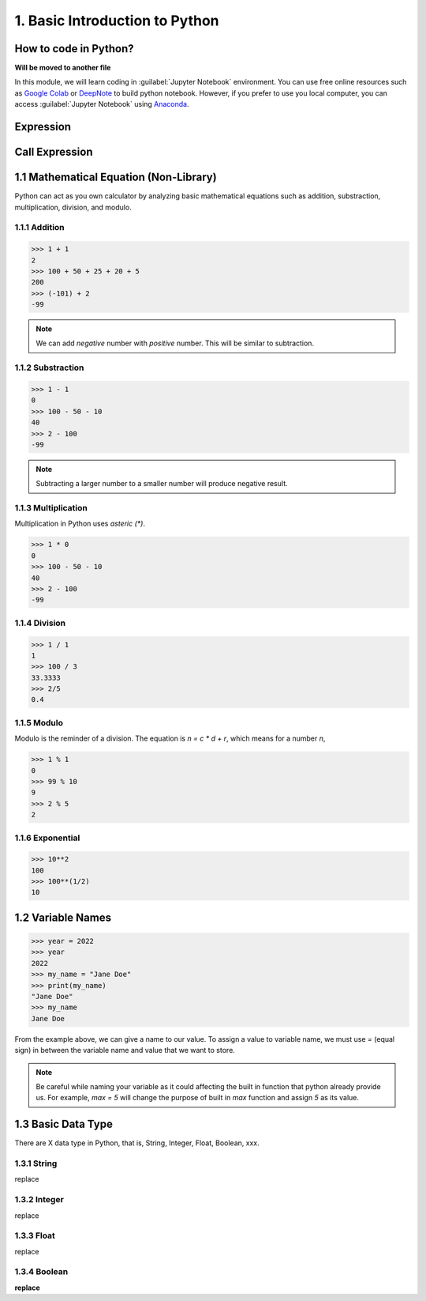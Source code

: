 1. Basic Introduction to Python
===============================

How to code in Python?
----------------------

**Will be moved to another file**

In this module, we will learn coding in :guilabel:`Jupyter Notebook` environment. 
You can use free online resources such as `Google Colab <https://colab.research.google.com>`_ 
or `DeepNote <https://deepnote.com>`_ to build python notebook. 
However, if you prefer to use you local computer, you can access :guilabel:`Jupyter Notebook` 
using `Anaconda <https://www.anaconda.com/>`_.

Expression
----------

Call Expression
---------------

1.1 Mathematical Equation (Non-Library)
---------------------------------------

Python can act as you own calculator by analyzing basic mathematical equations such as 
addition, substraction, multiplication, division, and modulo.

1.1.1 Addition
~~~~~~~~~~~~~~

>>> 1 + 1
2
>>> 100 + 50 + 25 + 20 + 5
200
>>> (-101) + 2
-99

.. note::

    We can add `negative` number with `positive` number. This will be similar to subtraction. 

1.1.2 Substraction
~~~~~~~~~~~~~~~~~~

>>> 1 - 1
0
>>> 100 - 50 - 10 
40
>>> 2 - 100
-99

.. note::

    Subtracting a larger number to a smaller number will produce negative result.

1.1.3 Multiplication
~~~~~~~~~~~~~~~~~~~~

Multiplication in Python uses `asteric (*)`. 

>>> 1 * 0
0
>>> 100 - 50 - 10 
40
>>> 2 - 100
-99

1.1.4 Division
~~~~~~~~~~~~~~

>>> 1 / 1
1
>>> 100 / 3
33.3333
>>> 2/5
0.4
    
1.1.5 Modulo
~~~~~~~~~~~~

Modulo is the reminder of a division. The equation is `n = c * d + r`, which means for a number `n`, 
    
>>> 1 % 1
0
>>> 99 % 10
9
>>> 2 % 5
2

1.1.6 Exponential
~~~~~~~~~~~~~~~~~

>>> 10**2
100
>>> 100**(1/2)
10

1.2 Variable Names
------------------

>>> year = 2022
>>> year
2022
>>> my_name = "Jane Doe"
>>> print(my_name)
"Jane Doe"
>>> my_name
Jane Doe

From the example above, we can give a name to our value. To assign a value to variable name, we must use `=` (equal sign) in between the variable name and value that we want to store.

.. note::

    Be careful while naming your variable as it could affecting the built in function that python already provide us. For example, `max = 5` will change the purpose of built in `max` function and assign `5` as its value. 


1.3 Basic Data Type
-------------------

There are X data type in Python, that is, String, Integer, Float, Boolean, xxx.

1.3.1 String
~~~~~~~~~~~~

replace

1.3.2 Integer
~~~~~~~~~~~~~

replace

1.3.3 Float
~~~~~~~~~~~

replace

1.3.4 Boolean
~~~~~~~~~~~~~

**replace**
